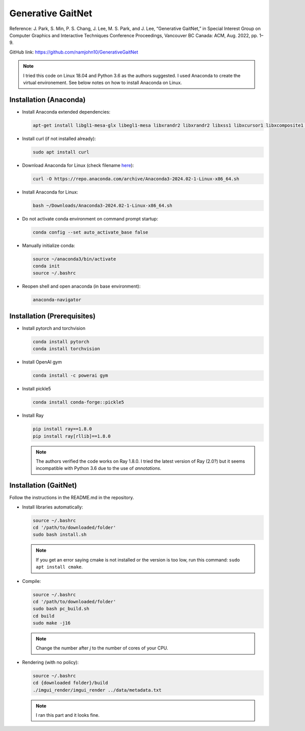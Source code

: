 Generative GaitNet
==================

Reference: J. Park, S. Min, P. S. Chang, J. Lee, M. S. Park, and J. Lee, “Generative GaitNet,” in Special Interest Group on Computer Graphics and Interactive Techniques Conference Proceedings, Vancouver BC Canada: ACM, Aug. 2022, pp. 1–9.

GitHub link: https://github.com/namjohn10/GenerativeGaitNet

.. note::

    I tried this code on Linux 18.04 and Python 3.6 as the authors suggested. I used Anaconda to create the virtual environement. See below notes on how to install Anaconda on Linux.


Installation (Anaconda)
-----------------------

* Install Anaconda extended dependencies:
  
  .. code-block:: bash

    apt-get install libgl1-mesa-glx libegl1-mesa libxrandr2 libxrandr2 libxss1 libxcursor1 libxcomposite1 libasound2 libxi6 libxtst6

* Install curl (if not installed already):
  
  .. code-block:: bash

    sudo apt install curl

* Download Anaconda for Linux (check filename `here <https://repo.anaconda.com/archive/>`_):
  
  .. code-block:: bash

    curl -O https://repo.anaconda.com/archive/Anaconda3-2024.02-1-Linux-x86_64.sh

* Install Anaconda for Linux:
  
  .. code-block:: bash

    bash ~/Downloads/Anaconda3-2024.02-1-Linux-x86_64.sh
  
* Do not activate conda environment on command prompt startup:
  
  .. code-block:: bash

    conda config --set auto_activate_base false

* Manually initialize conda:
  
  .. code-block:: bash

    source ~/anaconda3/bin/activate
    conda init
    source ~/.bashrc

* Reopen shell and open anaconda (in base environment):
  
  .. code-block:: bash

    anaconda-navigator

Installation (Prerequisites)
----------------------------

* Install pytorch and torchvision

  .. code-block:: bash

    conda install pytorch
    conda install torchvision
  
* Install OpenAI gym

  .. code-block:: bash

    conda install -c powerai gym

* Install pickle5

  .. code-block:: bash

    conda install conda-forge::pickle5

* Install Ray

  .. code-block:: bash

    pip install ray==1.8.0
    pip install ray[rllib]==1.8.0
  
  .. note:: 

    The authors verified the code works on Ray 1.8.0. I tried the latest version of Ray (2.0?) but it seems incompatible with Python 3.6 due to the use of *annotations*.



Installation (GaitNet)
----------------------

Follow the instructions in the README.md in the repository.

* Install libraries automatically:
  
  .. code-block:: bash

    source ~/.bashrc
    cd '/path/to/downloaded/folder'
    sudo bash install.sh

  .. note:: 
    If you get an error saying cmake is not installed or the version is too low, run this command: ``sudo apt install cmake``.

* Compile:

  .. code-block:: 

    source ~/.bashrc
    cd '/path/to/downloaded/folder'
    sudo bash pc_build.sh
    cd build
    sudo make -j16
  
  .. note:: 
    Change the number after *j* to the number of cores of your CPU.

* Rendering (with no policy):
 
  .. code-block::

    source ~/.bashrc
    cd {downloaded folder}/build
    ./imgui_render/imgui_render ../data/metadata.txt

  .. note:: 

    I ran this part and it looks fine.

    .. raw:: html

      <iframe width="560" height="315" src="https://www.youtube.com/embed/YBSJo4Acv84?si=Gs4mYejnCJgB-Cd6" title="YouTube video player" frameborder="0" allow="accelerometer; autoplay; clipboard-write; encrypted-media; gyroscope; picture-in-picture; web-share" referrerpolicy="strict-origin-when-cross-origin" allowfullscreen></iframe>




